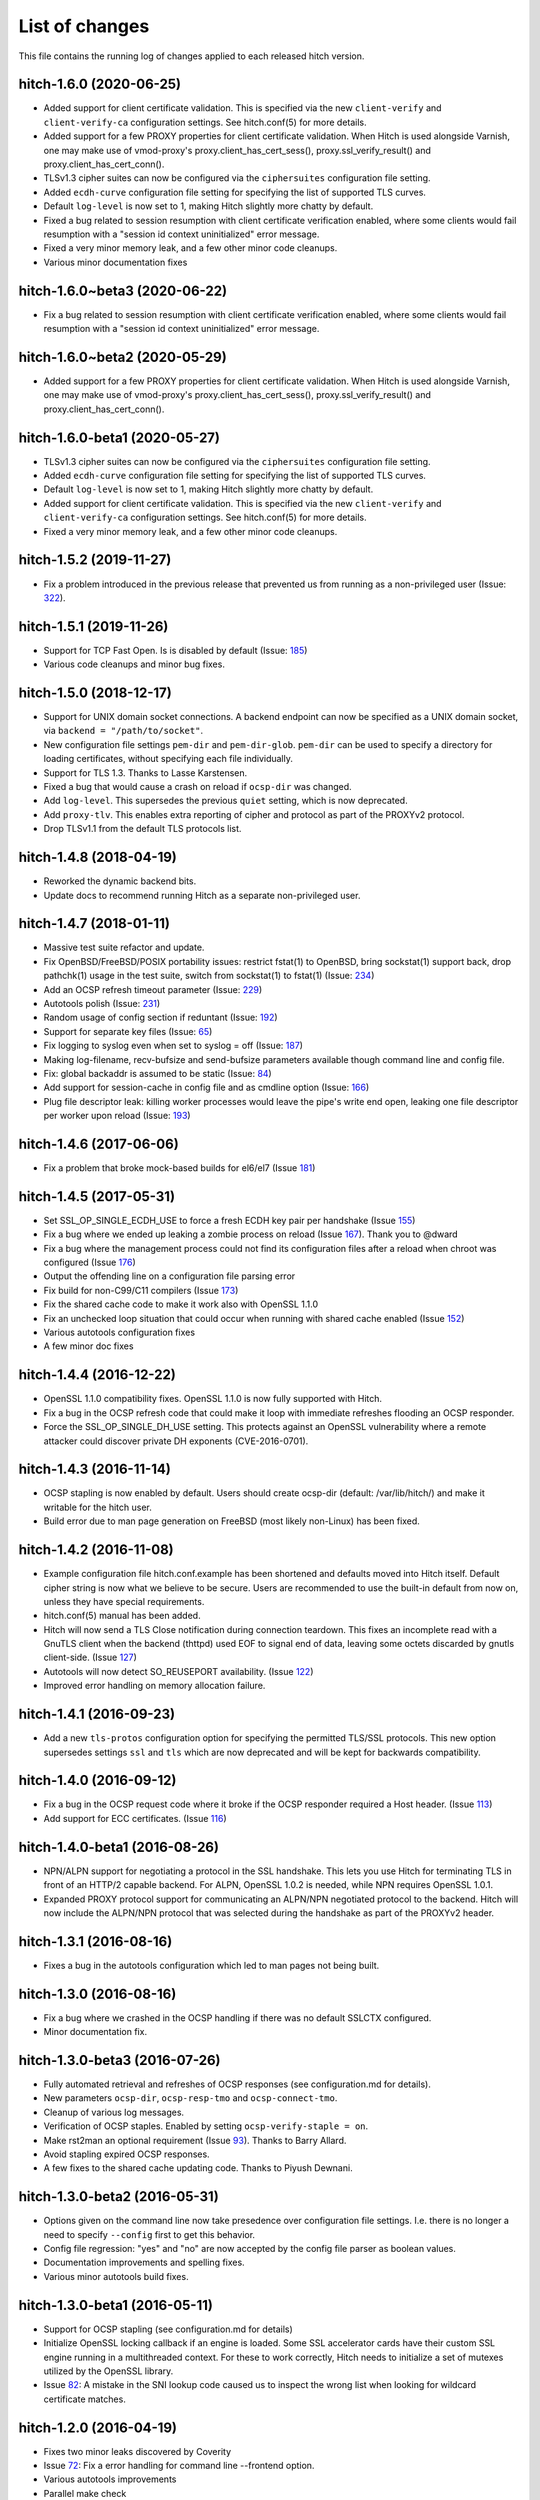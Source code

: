 List of changes
===============

This file contains the running log of changes applied to each released hitch
version.

hitch-1.6.0 (2020-06-25)
------------------------

* Added support for client certificate validation. This is specified
  via the new ``client-verify`` and ``client-verify-ca`` configuration
  settings. See hitch.conf(5) for more details.
* Added support for a few PROXY properties for client certificate
  validation. When Hitch is used alongside Varnish, one may make use
  of vmod-proxy's proxy.client_has_cert_sess(),
  proxy.ssl_verify_result() and proxy.client_has_cert_conn().
* TLSv1.3 cipher suites can now be configured via the ``ciphersuites``
  configuration file setting.
* Added ``ecdh-curve`` configuration file setting for specifying the
  list of supported TLS curves.
* Default ``log-level`` is now set to 1, making Hitch slightly more
  chatty by default.
* Fixed a bug related to session resumption with client certificate
  verification enabled, where some clients would fail resumption with
  a "session id context uninitialized" error message.
* Fixed a very minor memory leak, and a few other minor code cleanups.
* Various minor documentation fixes

hitch-1.6.0~beta3 (2020-06-22)
------------------------------

* Fix a bug related to session resumption with client certificate
  verification enabled, where some clients would fail resumption with
  a "session id context uninitialized" error message.

hitch-1.6.0~beta2 (2020-05-29)
------------------------------

* Added support for a few PROXY properties for client certificate
  validation. When Hitch is used alongside Varnish, one may make use
  of vmod-proxy's proxy.client_has_cert_sess(),
  proxy.ssl_verify_result() and proxy.client_has_cert_conn().

hitch-1.6.0-beta1 (2020-05-27)
------------------------------

* TLSv1.3 cipher suites can now be configured via the ``ciphersuites``
  configuration file setting.
* Added ``ecdh-curve`` configuration file setting for specifying the
  list of supported TLS curves.
* Default ``log-level`` is now set to 1, making Hitch slightly more
  chatty by default.
* Added support for client certificate validation. This is specified
  via the new ``client-verify`` and ``client-verify-ca`` configuration
  settings. See hitch.conf(5) for more details.
* Fixed a very minor memory leak, and a few other minor code cleanups.


hitch-1.5.2 (2019-11-27)
------------------------

* Fix a problem introduced in the previous release that prevented us
  from running as a non-privileged user (Issue: 322_).

.. _322: https://github.com/varnish/hitch/issues/322


hitch-1.5.1 (2019-11-26)
------------------------

* Support for TCP Fast Open. Is is disabled by default (Issue: 185_)
* Various code cleanups and minor bug fixes.

.. _185: https://github.com/varnish/hitch/issues/185


hitch-1.5.0 (2018-12-17)
------------------------

* Support for UNIX domain socket connections. A backend endpoint can
  now be specified as a UNIX domain socket, via ``backend = "/path/to/socket"``.
* New configuration file settings ``pem-dir`` and ``pem-dir-glob``.
  ``pem-dir`` can be used to specify a directory
  for loading certificates, without specifying each file individually.
* Support for TLS 1.3. Thanks to Lasse Karstensen.
* Fixed a bug that would cause a crash on reload if ``ocsp-dir`` was
  changed.
* Add ``log-level``. This supersedes the previous ``quiet`` setting,
  which is now deprecated.
* Add ``proxy-tlv``. This enables extra reporting of cipher and
  protocol as part of the PROXYv2 protocol.
* Drop TLSv1.1 from the default TLS protocols list.

hitch-1.4.8 (2018-04-19)
------------------------

* Reworked the dynamic backend bits.
* Update docs to recommend running Hitch as a separate non-privileged
  user.

hitch-1.4.7 (2018-01-11)
------------------------

* Massive test suite refactor and update.
* Fix OpenBSD/FreeBSD/POSIX portability issues: restrict fstat(1) to OpenBSD,
  bring sockstat(1) support back, drop pathchk(1) usage in the test suite,
  switch from sockstat(1) to fstat(1) (Issue: 234_)
* Add an OCSP refresh timeout parameter (Issue: 229_)
* Autotools polish (Issue: 231_)
* Random usage of config section if reduntant (Issue: 192_)
* Support for separate key files (Issue: 65_)
* Fix logging to syslog even when set to syslog = off (Issue: 187_)
* Making log-filename, recv-bufsize and send-bufsize parameters available
  though command line and config file.
* Fix: global backaddr is assumed to be static (Issue: 84_)
* Add support for session-cache in config file and as cmdline option
  (Issue: 166_)
* Plug file descriptor leak: killing worker processes would leave the pipe's
  write end open, leaking one file descriptor per worker upon reload
  (Issue: 193_)

.. _234: https://github.com/varnish/hitch/issues/234
.. _229: https://github.com/varnish/hitch/issues/229
.. _231: https://github.com/varnish/hitch/issues/231
.. _192: https://github.com/varnish/hitch/issues/192
.. _65:  https://github.com/varnish/hitch/issues/65
.. _187: https://github.com/varnish/hitch/issues/187
.. _84:  https://github.com/varnish/hitch/issues/84
.. _166: https://github.com/varnish/hitch/issues/166
.. _193: https://github.com/varnish/hitch/issues/193


hitch-1.4.6 (2017-06-06)
------------------------

* Fix a problem that broke mock-based builds for el6/el7 (Issue 181_)

.. _181:  https://github.com/varnish/hitch/issues/181


hitch-1.4.5 (2017-05-31)
------------------------

* Set SSL_OP_SINGLE_ECDH_USE to force a fresh ECDH key pair per
  handshake (Issue 155_)
* Fix a bug where we ended up leaking a zombie process on reload
  (Issue 167_). Thank you to @dward
* Fix a bug where the management process could not find its
  configuration files after a reload when chroot was configured (Issue 176_)
* Output the offending line on a configuration file parsing error
* Fix build for non-C99/C11 compilers (Issue 173_)
* Fix the shared cache code to make it work also with OpenSSL 1.1.0
* Fix an unchecked loop situation that could occur when running
  with shared cache enabled (Issue 152_)
* Various autotools configuration fixes
* A few minor doc fixes

.. _155: https://github.com/varnish/hitch/issues/155
.. _167: https://github.com/varnish/hitch/issues/167
.. _176: https://github.com/varnish/hitch/issues/176
.. _173: https://github.com/varnish/hitch/issues/173
.. _152: https://github.com/varnish/hitch/issues/152


hitch-1.4.4 (2016-12-22)
------------------------

* OpenSSL 1.1.0 compatibility fixes. OpenSSL 1.1.0 is now fully
  supported with Hitch.
* Fix a bug in the OCSP refresh code that could make it loop with
  immediate refreshes flooding an OCSP responder.
* Force the SSL_OP_SINGLE_DH_USE setting. This protects against an
  OpenSSL vulnerability where a remote attacker could discover private
  DH exponents (CVE-2016-0701).


hitch-1.4.3 (2016-11-14)
------------------------

* OCSP stapling is now enabled by default.
  Users should create ocsp-dir (default: /var/lib/hitch/) and make it
  writable for the hitch user.

* Build error due to man page generation on FreeBSD (most likely non-Linux)
  has been fixed.


hitch-1.4.2 (2016-11-08)
------------------------

* Example configuration file hitch.conf.example has been shortened and
  defaults moved into Hitch itself. Default cipher string is now what we
  believe to be secure. Users are recommended to use the built-in default
  from now on, unless they have special requirements.

* hitch.conf(5) manual has been added.

* Hitch will now send a TLS Close notification during connection teardown.
  This fixes an incomplete read with a GnuTLS client when the backend
  (thttpd) used EOF to signal end of data, leaving some octets discarded
  by gnutls client-side. (Issue 127_)

* Autotools will now detect SO_REUSEPORT availability. (Issue 122_)

* Improved error handling on memory allocation failure.

.. _122: https://github.com/varnish/hitch/issues/122
.. _127: https://github.com/varnish/hitch/issues/127


hitch-1.4.1 (2016-09-23)
------------------------

* Add a new ``tls-protos`` configuration option for specifying the
  permitted TLS/SSL protocols. This new option supersedes settings
  ``ssl`` and ``tls`` which are now deprecated and will be kept for
  backwards compatibility.


hitch-1.4.0 (2016-09-12)
------------------------

* Fix a bug in the OCSP request code where it broke if the OCSP
  responder required a Host header. (Issue 113_)

* Add support for ECC certificates. (Issue 116_)

.. _113: https://github.com/varnish/hitch/issues/113
.. _116: https://github.com/varnish/hitch/issues/116


hitch-1.4.0-beta1 (2016-08-26)
------------------------------

* NPN/ALPN support for negotiating a protocol in the SSL
  handshake. This lets you use Hitch for terminating TLS in front of
  an HTTP/2 capable backend. For ALPN, OpenSSL 1.0.2 is needed, while
  NPN requires OpenSSL 1.0.1.

* Expanded PROXY protocol support for communicating an ALPN/NPN
  negotiated protocol to the backend. Hitch will now include the
  ALPN/NPN protocol that was selected during the handshake as part of
  the PROXYv2 header.


hitch-1.3.1 (2016-08-16)
------------------------

* Fixes a bug in the autotools configuration which led to man pages not being built.


hitch-1.3.0 (2016-08-16)
------------------------

* Fix a bug where we crashed in the OCSP handling if there was no
  default SSLCTX configured.

* Minor documentation fix.


hitch-1.3.0-beta3 (2016-07-26)
------------------------------

* Fully automated retrieval and refreshes of OCSP responses (see
  configuration.md for details).
* New parameters ``ocsp-dir``, ``ocsp-resp-tmo`` and ``ocsp-connect-tmo``.
* Cleanup of various log messages.
* Verification of OCSP staples. Enabled by setting
  ``ocsp-verify-staple = on``.
* Make rst2man an optional requirement (Issue 93_). Thanks to Barry Allard.
* Avoid stapling expired OCSP responses.
* A few fixes to the shared cache updating code. Thanks to Piyush Dewnani.

.. _93: https://github.com/varnish/hitch/issues/93

hitch-1.3.0-beta2 (2016-05-31)
------------------------------

* Options given on the command line now take presedence over
  configuration file settings. I.e. there is no longer a need to
  specify ``--config`` first to get this behavior.
* Config file regression: "yes" and "no" are now accepted by the
  config file parser as boolean values.
* Documentation improvements and spelling fixes.
* Various minor autotools build fixes.

hitch-1.3.0-beta1 (2016-05-11)
------------------------------

* Support for OCSP stapling (see configuration.md for details)
* Initialize OpenSSL locking callback if an engine is loaded. Some SSL
  accelerator cards have their custom SSL engine running in a
  multithreaded context. For these to work correctly, Hitch needs to
  initialize a set of mutexes utilized by the OpenSSL library.
* Issue 82_: A mistake in the SNI lookup code caused us to inspect the wrong
  list when looking for wildcard certificate matches.

.. _82: https://github.com/varnish/hitch/issues/82


hitch-1.2.0 (2016-04-19)
------------------------

* Fixes two minor leaks discovered by Coverity
* Issue 72_: Fix a error handling for command line --frontend option.
* Various autotools improvements
* Parallel make check

.. _72: https://github.com/varnish/hitch/issues/72


hitch-1.2.0-beta1 (2016-02-25)
------------------------------

* Expanded configuration file format to permit settings various
  options at a more granular level.
* The following options can now be set on a per-frontend basis:
  ``pem-file``, ``ssl``, ``tls``, ``ciphers``,
  ``prefer-server-ciphers``, ``sni-nomatch-abort``
* Added options ``host`` and ``port`` for specifying the listening
  endpoint in a ``frontend`` block.
* Added option ``match-global-certs`` (available in a ``frontend``
  declaration)


hitch-1.1.1 (2016-01-26)
------------------------

* Remove compiler warning on FreeBSD.
* Fix fatal build error for manpage on FreeBSD.
* Issue 55_: Fix a bug which caused the Hitch worker threads to sometimes
  hit an assert after a configuration reload.
* Issue 57_: Slightly reorganize assertion handling.
* Issue 52_: Fix a bug where we would crash on --help.
* Various minor documentation changes.

.. _57: https://github.com/varnish/hitch/issues/57
.. _55: https://github.com/varnish/hitch/issues/55
.. _52: https://github.com/varnish/hitch/issues/52


hitch-1.1.0 (2015-11-20)
------------------------

* Avoid leaking memory if failing to create an SSL context. (Coverity)
* Fix possible memory leak in create_listen_sock(). (Coverity)


hitch-1.1.0-beta1 (2015-11-06)
------------------------------

* [dist] init.hitch file has been removed, CHANGES.rst is now distributed.
* [configure] session cache support can now be enabled. (default off)
* Fixes an off-by-one bug that broke wildcard certificate matching.
* Set the IPV6_V6ONLY socket option for IPv6 listen sockets in order
  to avoid conflicts between INADDR_ANY and IN6ADDR_ANY.
* Uninterrupted configuration reload of PEM files and frontend listen
  endpoints.
* Priv-sep: To permit configuration reloads, privileges are now
  dropped in the child processes, and elevated privileges are retained
  in the management process.
* Various error messages are now rewritten to be more specific about
  what went wrong.
* A warning is issued if multiple certificates contain identical
  server name entries.
* Initialize ECDH also for certificates without DH parameters (patch
  from Fedor Indutny).


hitch-1.0.1 (2015-10-15)
------------------------

* Fix configuration parsing bug skipping short values, typically "workers = 1".
* Tarball now contains an example configuration file.


hitch-1.0.0 (2015-10-07)
------------------------

* A hash table is now used for faster SNI lookups.
* Hitch binary has been renamed back to `hitch`, previously `hitch-openssl`.
* Man page is updated.


hitch-1.0.0-beta5 (2015-08-17)
------------------------------

* Issue 37_: Fixes a bug related to a varargs buffer that was consumed twice
  with syslog logging enabled.
* --default-config retired and replaced by shipping a sample configuration file.
* Use accept4() where supported.
* --write-proxy now defaults to PROXY v2. This is a BREAKING CHANGE if PROXY1
  is used. For PROXY v1, use --write-proxy-v1 explicitly.
* Various minor error handling fixes.

.. _37: https://github.com/varnish/hitch/issues/37


hitch 1.0.0-beta4 (2015-07-08)
------------------------------

In general beta4 contains fixes to problems found with Coverity. These
were all of minor character, but were fixed for completeness.

Source code has been reindented from 3-4 different formatting
styles to FreeBSD style.


hitch 1.0.0-beta3 (2015-06-18)
------------------------------

* Drop supplementary groups when doing setgid(). (Issue 31_)
* Add --sni-nomatch-abort which abort connections on unknown SNI server
  name. (useful for avoiding certificate warnings in clients attempting
  probabilistic TLS upgrades)
* Remove cosmetic NULL-check before free(). (Issue 26_)
* Avoid segfault when testing configuration with -t. (Issue 22_)
* Minor helptext changes.

.. _31: https://github.com/varnish/hitch/issues/31
.. _26: https://github.com/varnish/hitch/issues/26
.. _22: https://github.com/varnish/hitch/issues/22


hitch 1.0.0-beta2 (2015-05-22)
------------------------------

* New --pidfile argument.
* Fixed bug in certificate ordering, avoiding wrong cert being provided when
  running on dualstack servers. (found by test framework!)
* Rudimentary test framework implemented.
* Init script updates provided by Denis Brækhus.
* FreeBSD installation instructions added. (contributed by Ryan Steinmetz)
* autoconf configuration updated to work on EL6.
* Some forgotten references to stud were updated.


hitch 1.0.0-beta1 (2015-05-13)
------------------------------

Hitch 1.0.0-beta1 is based on stud 0.3.2. A selected set of public patches from
github forks were applied.

Notable changes:

* TLS v1.0, TLS v1.1 and TLS v1.2 support.
* Support for SNI added.
* Support PROXYv1 and PROXYv2 protocol to origin.
* Multiple listening sockets with possibly different default key/certificate.
* Wildcard certificates are supported. (with and without SNI.)
* SSL3.0 must now be enabled explicitly.


Various minor and stylistic fixed issues:

* Properly clean SSL error queue.
* Do not segfault if backend is not ready.
* Logging now knows about IPv6.
* IPv6 adresses should now use bracketed notation.
* Additional timeouts for backend connect and SSL handshake added.
* autoconf/automake is now used for building hitch.

